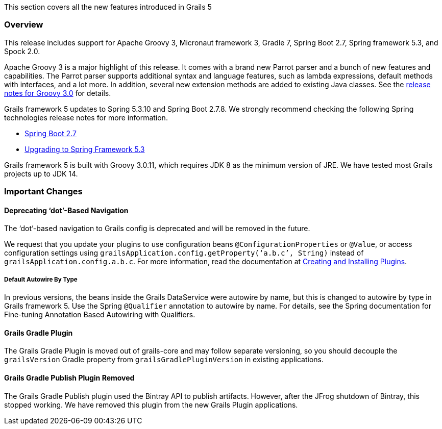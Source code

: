 This section covers all the new features introduced in Grails 5

=== Overview
This release includes support for Apache Groovy 3, Micronaut framework 3, Gradle 7, Spring Boot 2.7, Spring framework 5.3, and Spock 2.0.

Apache Groovy 3 is a major highlight of this release. It comes with a brand new Parrot parser and a bunch of new features and capabilities. The Parrot parser supports additional syntax and language features, such as lambda expressions, default methods with interfaces, and a lot more. In addition, several new extension methods are added to existing Java classes. See the https://groovy-lang.org/releasenotes/groovy-3.0.html#releasenotes[release notes for Groovy 3.0] for details.

Grails framework 5 updates to Spring 5.3.10 and Spring Boot 2.7.8. We strongly recommend checking the following Spring technologies release notes for more information.

* https://github.com/spring-projects/spring-boot/wiki/Spring-Boot-2.7-Release-Notes[Spring Boot 2.7]
* https://github.com/spring-projects/spring-framework/wiki/Upgrading-to-Spring-Framework-5.x#upgrading-to-version-53[Upgrading to Spring Framework 5.3]

Grails framework 5 is built with Groovy 3.0.11, which requires JDK 8 as the minimum version of JRE. We have tested most Grails projects up to JDK 14.

=== Important Changes

==== Deprecating ‘dot’-Based Navigation
The ‘dot’-based navigation to Grails config is deprecated and will be removed in the future.

We request that you update your plugins to use configuration beans `@ConfigurationProperties` or `@Value`, or access configuration settings using `grailsApplication.config.getProperty(‘a.b.c’, String)` instead of `grailsApplication.config.a.b.c`. For more information, read the documentation at link:plugins.html#creatingAndInstallingPlugins[Creating and Installing Plugins].

===== Default Autowire By Type
In previous versions, the beans inside the Grails DataService were autowire by name, but this is changed to autowire by type in Grails framework 5. Use the Spring `@Qualifier` annotation to autowire by name. For details, see the Spring documentation for Fine-tuning Annotation Based Autowiring with Qualifiers.

==== Grails Gradle Plugin
The Grails Gradle Plugin is moved out of grails-core and may follow separate versioning, so you should decouple the `grailsVersion` Gradle property from `grailsGradlePluginVersion` in existing applications.

==== Grails Gradle Publish Plugin Removed
The Grails Gradle Publish plugin used the Bintray API to publish artifacts. However, after the JFrog shutdown of Bintray, this stopped working. We have removed this plugin from the new Grails Plugin applications.

